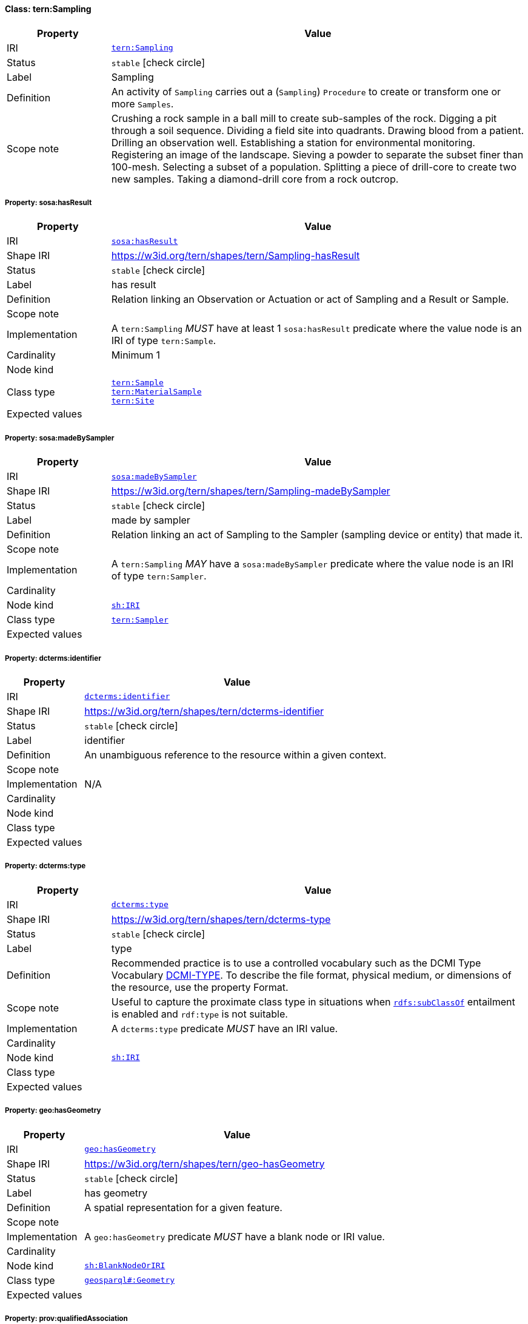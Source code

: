 
[#class-tern:Sampling]
==== Class: tern:Sampling

[cols="1,4"]
|===
| Property | Value

| IRI | link:https://w3id.org/tern/ontologies/tern/Sampling[`tern:Sampling`]
| Status | `stable` icon:check-circle[]
| Label | Sampling
| Definition | An activity of `Sampling` carries out a (`Sampling`) `Procedure` to create or transform one or more `Samples`.

| Scope note | Crushing a rock sample in a ball mill to create sub-samples of the rock.
Digging a pit through a soil sequence.
Dividing a field site into quadrants.
Drawing blood from a patient.
Drilling an observation well.
Establishing a station for environmental monitoring.
Registering an image of the landscape.
Sieving a powder to separate the subset finer than 100-mesh.
Selecting a subset of a population.
Splitting a piece of drill-core to create two new samples.
Taking a diamond-drill core from a rock outcrop.
|===


[#class-tern:Sampling-sosa:hasResult]
===== Property: sosa:hasResult
[cols="1,4"]
|===
| Property | Value

| IRI | http://www.w3.org/ns/sosa/hasResult[`sosa:hasResult`]
| Shape IRI | https://w3id.org/tern/shapes/tern/Sampling-hasResult
| Status | `stable` icon:check-circle[]
| Label | has result
| Definition | Relation linking an Observation or Actuation or act of Sampling and a Result or Sample.
| Scope note | 
| Implementation | A `tern:Sampling` _MUST_ have at least 1 `sosa:hasResult` predicate where the value node is an IRI of type `tern:Sample`.
| Cardinality | Minimum 1
| Node kind | 
| Class type | link:https://w3id.org/tern/ontologies/tern/Sample[`tern:Sample`] +
link:https://w3id.org/tern/ontologies/tern/MaterialSample[`tern:MaterialSample`] +
link:https://w3id.org/tern/ontologies/tern/Site[`tern:Site`]
| Expected values | 
|===

[#class-tern:Sampling-sosa:madeBySampler]
===== Property: sosa:madeBySampler
[cols="1,4"]
|===
| Property | Value

| IRI | http://www.w3.org/ns/sosa/madeBySampler[`sosa:madeBySampler`]
| Shape IRI | https://w3id.org/tern/shapes/tern/Sampling-madeBySampler
| Status | `stable` icon:check-circle[]
| Label | made by sampler
| Definition | Relation linking an act of Sampling to the Sampler (sampling device or entity) that made it.
| Scope note | 
| Implementation | A `tern:Sampling` _MAY_ have a `sosa:madeBySampler` predicate where the value node is an IRI of type `tern:Sampler`.
| Cardinality | 
| Node kind | link:http://www.w3.org/ns/shacl#IRI[`sh:IRI`]
| Class type | link:https://w3id.org/tern/ontologies/tern/Sampler[`tern:Sampler`]
| Expected values | 
|===

[#class-tern:Sampling-dcterms:identifier]
===== Property: dcterms:identifier
[cols="1,4"]
|===
| Property | Value

| IRI | http://purl.org/dc/terms/identifier[`dcterms:identifier`]
| Shape IRI | https://w3id.org/tern/shapes/tern/dcterms-identifier
| Status | `stable` icon:check-circle[]
| Label | identifier
| Definition | An unambiguous reference to the resource within a given context.
| Scope note | 
| Implementation | N/A
| Cardinality | 
| Node kind | 
| Class type | 
| Expected values | 
|===

[#class-tern:Sampling-dcterms:type]
===== Property: dcterms:type
[cols="1,4"]
|===
| Property | Value

| IRI | http://purl.org/dc/terms/type[`dcterms:type`]
| Shape IRI | https://w3id.org/tern/shapes/tern/dcterms-type
| Status | `stable` icon:check-circle[]
| Label | type
| Definition | Recommended practice is to use a controlled vocabulary such as the DCMI Type Vocabulary link:http://dublincore.org/documents/dcmi-type-vocabulary/[DCMI-TYPE]. To describe the file format, physical medium, or dimensions of the resource, use the property Format.
| Scope note | Useful to capture the proximate class type in situations when link:http://www.w3.org/2000/01/rdf-schema#subClassOf[`rdfs:subClassOf`] entailment is enabled and `rdf:type` is not suitable.
| Implementation | A `dcterms:type` predicate _MUST_ have an IRI value.
| Cardinality | 
| Node kind | link:http://www.w3.org/ns/shacl#IRI[`sh:IRI`]
| Class type | 
| Expected values | 
|===

[#class-tern:Sampling-geo:hasGeometry]
===== Property: geo:hasGeometry
[cols="1,4"]
|===
| Property | Value

| IRI | http://www.opengis.net/ont/geosparql#hasGeometry[`geo:hasGeometry`]
| Shape IRI | https://w3id.org/tern/shapes/tern/geo-hasGeometry
| Status | `stable` icon:check-circle[]
| Label | has geometry
| Definition | A spatial representation for a given feature.
| Scope note | 
| Implementation | A `geo:hasGeometry` predicate _MUST_ have a blank node or IRI value.
| Cardinality | 
| Node kind | link:http://www.w3.org/ns/shacl#BlankNodeOrIRI[`sh:BlankNodeOrIRI`]
| Class type | link:http://www.opengis.net/ont/geosparql#Geometry[`geosparql#:Geometry`]
| Expected values | 
|===

[#class-tern:Sampling-prov:qualifiedAssociation]
===== Property: prov:qualifiedAssociation
[cols="1,4"]
|===
| Property | Value

| IRI | http://www.w3.org/ns/prov#qualifiedAssociation[`prov:qualifiedAssociation`]
| Shape IRI | https://w3id.org/tern/shapes/tern/prov-qualifiedAssociation
| Status | `stable` icon:check-circle[]
| Label | qualified association
| Definition | An activity association is an assignment of responsibility to an agent for an activity, indicating that the agent had a role in the activity. It further allows for a plan to be specified, which is the plan intended by the agent to achieve some goals in the context of this activity.
| Scope note | 
| Implementation | A `prov:qualifiedAssociation` _MUST_ have a blank node or IRI value of type `prov:Association`.
| Cardinality | 
| Node kind | link:http://www.w3.org/ns/shacl#BlankNodeOrIRI[`sh:BlankNodeOrIRI`]
| Class type | link:http://www.w3.org/ns/prov#Association[`prov#:Association`]
| Expected values | 
|===

[#class-tern:Sampling-prov:wasAssociatedWith]
===== Property: prov:wasAssociatedWith
[cols="1,4"]
|===
| Property | Value

| IRI | http://www.w3.org/ns/prov#wasAssociatedWith[`prov:wasAssociatedWith`]
| Shape IRI | https://w3id.org/tern/shapes/tern/prov-wasAssociatedWith
| Status | `stable` icon:check-circle[]
| Label | was associated with
| Definition | An activity association is an assignment of responsibility to an agent for an activity, indicating that the agent had a role in the activity. It further allows for a plan to be specified, which is the plan intended by the agent to achieve some goals in the context of this activity.
| Scope note | 
| Implementation | A `prov:wasAssociatedWith` predicate _MUST_ an IRI value of type `prov:Agent` or `sdo:Person`.
| Cardinality | 
| Node kind | 
| Class type | link:http://www.w3.org/ns/prov#Agent[`prov#:Agent`] +
link:https://schema.org/Person[`schema.org:Person`]
| Expected values | 
|===

[#class-tern:Sampling-rdfs:comment]
===== Property: rdfs:comment
[cols="1,4"]
|===
| Property | Value

| IRI | http://www.w3.org/2000/01/rdf-schema#comment[`rdfs:comment`]
| Shape IRI | https://w3id.org/tern/shapes/tern/rdfs-comment
| Status | `stable` icon:check-circle[]
| Label | comment
| Definition | A description of the subject resource.
| Scope note | 
| Implementation | An `rdfs:comment` _MUST_ have a literal value.
| Cardinality | 
| Node kind | link:http://www.w3.org/ns/shacl#Literal[`sh:Literal`]
| Class type | 
| Expected values | 
|===

[#class-tern:Sampling-sdo:spatial]
===== Property: sdo:spatial
[cols="1,4"]
|===
| Property | Value

| IRI | https://schema.org/spatial[`sdo:spatial`]
| Shape IRI | https://w3id.org/tern/shapes/tern/sdo-spatial
| Status | `experimental` icon:circle-o[]
| Label | spatial
| Definition | A spatial representation for a given feature.
| Scope note | 
| Implementation | A `sdo:spatial` predicate _MUST_ have a blank node or IRI value.
| Cardinality | 
| Node kind | link:http://www.w3.org/ns/shacl#BlankNodeOrIRI[`sh:BlankNodeOrIRI`]
| Class type | link:http://www.opengis.net/ont/geosparql#Geometry[`geosparql#:Geometry`]
| Expected values | 
|===

[#class-tern:Sampling-sosa:hasFeatureOfInterest]
===== Property: sosa:hasFeatureOfInterest
[cols="1,4"]
|===
| Property | Value

| IRI | http://www.w3.org/ns/sosa/hasFeatureOfInterest[`sosa:hasFeatureOfInterest`]
| Shape IRI | https://w3id.org/tern/shapes/tern/sosa-hasFeatureOfInterest
| Status | `stable` icon:check-circle[]
| Label | has feature of interest
| Definition | A relation between an Observation and the entity whose quality was observed, or between an Actuation and the entity whose property was modified, or between an act of Sampling and the entity that was sampled.
| Scope note | 
| Implementation | Exactly 1 `sosa:hasFeatureOfInterest` predicate _MUST_ exist_ with an IRI value.
| Cardinality | Exactly 1
| Node kind | 
| Class type | link:https://w3id.org/tern/ontologies/tern/FeatureOfInterest[`tern:FeatureOfInterest`] +
link:https://w3id.org/tern/ontologies/tern/Sample[`tern:Sample`] +
link:https://w3id.org/tern/ontologies/tern/MaterialSample[`tern:MaterialSample`] +
link:https://w3id.org/tern/ontologies/tern/Site[`tern:Site`] +
link:https://w3id.org/tern/ontologies/tern/Transect[`tern:Transect`]
| Expected values | 
|===

[#class-tern:Sampling-tern:resultDateTime]
===== Property: tern:resultDateTime
[cols="1,4"]
|===
| Property | Value

| IRI | https://w3id.org/tern/ontologies/tern/resultDateTime[`tern:resultDateTime`]
| Shape IRI | https://w3id.org/tern/shapes/tern/sosa-resultTime
| Status | `stable` icon:check-circle[]
| Label | result date time
| Definition | The result time is the instant of time when the Observation, Actuation or Sampling activity was completed.
| Scope note | 
| Implementation | A `tern:resultDateTime` predicate _MUST_ have a literal value where the datatype is an `xsd:date`, `xsd:dateTime` or `xsd:dateTimeStamp`.
| Cardinality | Exactly 1
| Node kind | link:http://www.w3.org/ns/shacl#Literal[`sh:Literal`]
| Class type | link:http://www.w3.org/2001/XMLSchema#dateTime[`xmlschema#:dateTime`] +
link:http://www.w3.org/2001/XMLSchema#date[`xmlschema#:date`] +
link:http://www.w3.org/2001/XMLSchema#dateTimeStamp[`xmlschema#:dateTimeStamp`]
| Expected values | 
|===

[#class-tern:Sampling-sosa:usedProcedure]
===== Property: sosa:usedProcedure
[cols="1,4"]
|===
| Property | Value

| IRI | http://www.w3.org/ns/sosa/usedProcedure[`sosa:usedProcedure`]
| Shape IRI | https://w3id.org/tern/shapes/tern/sosa-usedProcedure
| Status | `stable` icon:check-circle[]
| Label | used procedure
| Definition | A relation to link to a re-usable Procedure used in making an Observation, an Actuation, or a Sample, typically through a Sensor, Actuator or Sampler.
| Scope note | 
| Implementation | Exactly 1 `sosa:usedProcedure` _MUST_ exist where the value node is a `tern:Method` or `tern:Procedure`.
| Cardinality | Exactly 1
| Node kind | 
| Class type | link:https://w3id.org/tern/ontologies/tern/Procedure[`tern:Procedure`] +
link:https://w3id.org/tern/ontologies/tern/Method[`tern:Method`]
| Expected values | 
|===

[#class-tern:Sampling-tern:hasAttribute]
===== Property: tern:hasAttribute
[cols="1,4"]
|===
| Property | Value

| IRI | https://w3id.org/tern/ontologies/tern/hasAttribute[`tern:hasAttribute`]
| Shape IRI | https://w3id.org/tern/shapes/tern/tern-hasAttribute
| Status | `stable` icon:check-circle[]
| Label | has attribute
| Definition | Link to an Attribute.
| Scope note | 
| Implementation | A `tern:hasAttribute` predicate _MUST_ have a blank node or an IRI value of type `tern:Attribute`.
| Cardinality | 
| Node kind | link:http://www.w3.org/ns/shacl#BlankNodeOrIRI[`sh:BlankNodeOrIRI`]
| Class type | link:https://w3id.org/tern/ontologies/tern/Attribute[`tern:Attribute`]
| Expected values | 
|===

[#class-tern:Sampling-tern:hasSiteVisit]
===== Property: tern:hasSiteVisit
[cols="1,4"]
|===
| Property | Value

| IRI | https://w3id.org/tern/ontologies/tern/hasSiteVisit[`tern:hasSiteVisit`]
| Shape IRI | https://w3id.org/tern/shapes/tern/tern-hasSiteVisit
| Status | `stable` icon:check-circle[]
| Label | has site visit
| Definition | A property that links, e.g., a Site to a Site Visit.
| Scope note | 
| Implementation | A maximum of 1 `tern:hasSiteVisit` _MAY_ exist where the value node is an IRI of type `tern:SiteVisit`.
| Cardinality | Maximum 1
| Node kind | link:http://www.w3.org/ns/shacl#IRI[`sh:IRI`]
| Class type | link:https://w3id.org/tern/ontologies/tern/SiteVisit[`tern:SiteVisit`]
| Expected values | 
|===

[#class-tern:Sampling-tern:samplingType]
===== Property: tern:samplingType
[cols="1,4"]
|===
| Property | Value

| IRI | https://w3id.org/tern/ontologies/tern/samplingType[`tern:samplingType`]
| Shape IRI | https://w3id.org/tern/shapes/tern/tern-samplingType
| Status | `stable` icon:check-circle[]
| Label | sampling type
| Definition | The type of sampling act.
| Scope note | 
| Implementation | A `tern:Sampling` _MAY_ have a maximum of 1 `tern:samplingType` predicate where the value node is an IRI.
| Cardinality | Maximum 1
| Node kind | link:http://www.w3.org/ns/shacl#IRI[`sh:IRI`]
| Class type | 
| Expected values | 
|===

[#class-tern:Sampling-void:inDataset]
===== Property: void:inDataset
[cols="1,4"]
|===
| Property | Value

| IRI | http://rdfs.org/ns/void#inDataset[`void:inDataset`]
| Shape IRI | https://w3id.org/tern/shapes/tern/void-inDataset
| Status | `stable` icon:check-circle[]
| Label | in dataset
| Definition | A link to the RDF payload's metadata which this resource was a part of.
| Scope note | 
| Implementation | There _MUST_ exist exactly 1 `void:inDataset` property with an IRI value to a `tern:RDFDataset`.
| Cardinality | Exactly 1
| Node kind | link:http://www.w3.org/ns/shacl#IRI[`sh:IRI`]
| Class type | link:https://w3id.org/tern/ontologies/tern/RDFDataset[`tern:RDFDataset`]
| Expected values | 
|===
